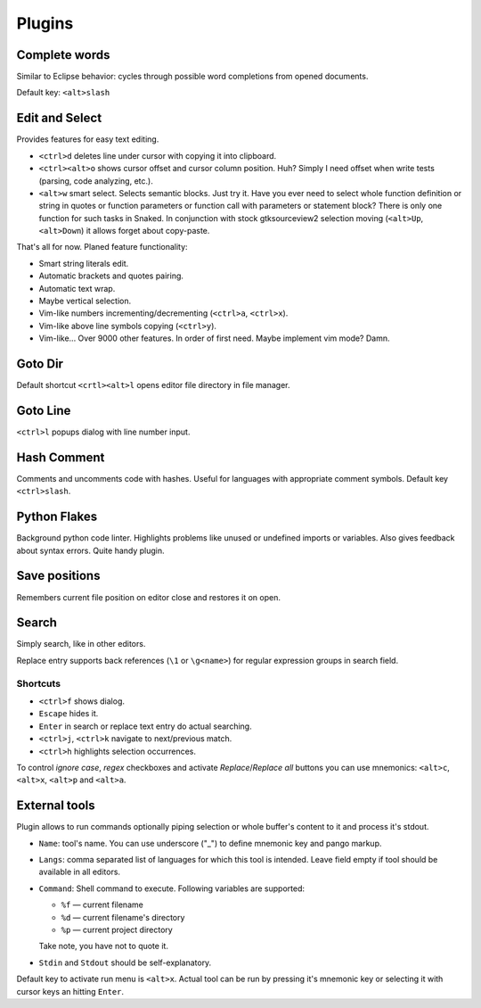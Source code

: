 Plugins
=======

.. _complete_words:

Complete words
--------------

Similar to Eclipse behavior: cycles through possible word completions from
opened documents.

Default key: ``<alt>slash``


.. _edit_and_select:

Edit and Select
---------------

Provides features for easy text editing.

* ``<ctrl>d`` deletes line under cursor with copying it into clipboard.

* ``<ctrl><alt>o`` shows cursor offset and cursor column position.
  Huh? Simply I need offset when write tests (parsing, code analyzing, etc.).

* ``<alt>w`` smart select. Selects semantic blocks. Just try it. Have you ever
  need to select whole function definition or string in quotes or function
  parameters or function call with parameters or statement block? There is only
  one function for such tasks in Snaked. In conjunction with stock
  gtksourceview2 selection moving (``<alt>Up``, ``<alt>Down``) it allows forget
  about copy-paste.

That's all for now. Planed feature functionality:

* Smart string literals edit.

* Automatic brackets and quotes pairing.

* Automatic text wrap.

* Maybe vertical selection.

* Vim-like numbers incrementing/decrementing (``<ctrl>a``, ``<ctrl>x``).

* Vim-like above line symbols copying (``<ctrl>y``).

* Vim-like... Over 9000 other features. In order of first need. Maybe implement
  vim mode? Damn.


Goto Dir
--------

Default shortcut ``<crtl><alt>l`` opens editor file directory in file manager.


Goto Line
---------

``<ctrl>l`` popups dialog with line number input.


Hash Comment
------------

Comments and uncomments code with hashes. Useful for languages with appropriate
comment symbols. Default key ``<ctrl>slash``.


Python Flakes
-------------

Background python code linter. Highlights problems like unused or undefined
imports or variables. Also gives feedback about syntax errors. Quite handy
plugin.


Save positions
--------------

Remembers current file position on editor close and restores it on open.


Search
------

Simply search, like in other editors.

.. image:: /images/search.*


Replace entry supports back references (``\1`` or ``\g<name>``) for regular
expression groups in search field.

Shortcuts
*********

* ``<ctrl>f`` shows dialog.

* ``Escape`` hides it.

* ``Enter`` in search or replace text entry do actual searching.

* ``<ctrl>j``, ``<ctrl>k`` navigate to next/previous match.

* ``<ctrl>h`` highlights selection occurrences.

To control `ignore case`, `regex` checkboxes and activate `Replace`/`Replace
all` buttons you can use mnemonics: ``<alt>c``, ``<alt>x``, ``<alt>p`` and
``<alt>a``.


.. _external-tools:

External tools
--------------

Plugin allows to run commands optionally piping selection or whole buffer's
content to it and process it's stdout.

.. image:: /images/external-tools.*


* ``Name``: tool's name. You can use underscore ("_") to define mnemonic key and
  pango markup.

* ``Langs``: comma separated list of languages for which this tool is intended.
  Leave field empty if tool should be available in all editors.

* ``Command``: Shell command to execute. Following variables are supported:

  * ``%f`` — current filename
  * ``%d`` — current filename's directory
  * ``%p`` — current project directory

  Take note, you have not to quote it.

* ``Stdin`` and ``Stdout`` should be self-explanatory.

Default key to activate run menu is ``<alt>x``. Actual tool can be run by
pressing it's mnemonic key or selecting it with cursor keys an hitting
``Enter``.
